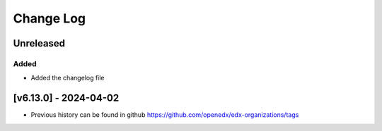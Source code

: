 Change Log
----------

..
   All enhancements and patches to edx-organizations will be documented
   in this file.  It adheres to the structure of https://keepachangelog.com/ ,
   but in reStructuredText instead of Markdown (for ease of incorporation into
   Sphinx documentation and the PyPI description).

   This project adheres to Semantic Versioning (https://semver.org/).
.. There should always be an "Unreleased" section for changes pending release.


Unreleased
~~~~~~~~~~

Added
_____

* Added the changelog file


[v6.13.0] - 2024-04-02
~~~~~~~~~~~~~~~~~~~~~~~~~~~~~~~~~~~~~~~~~~~~~~~~

* Previous history can be found in github https://github.com/openedx/edx-organizations/tags
